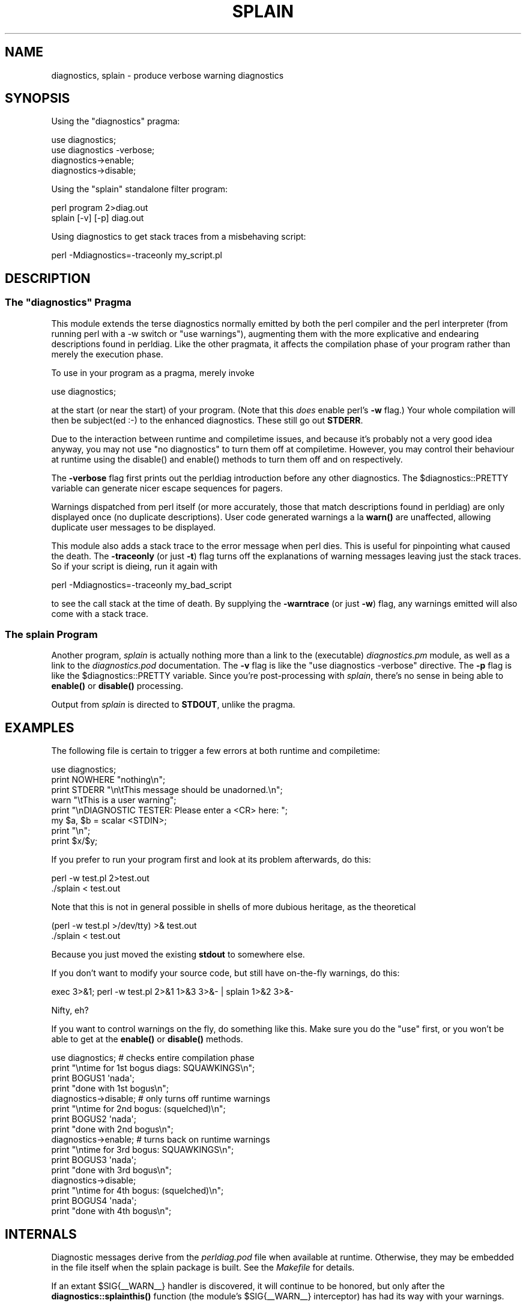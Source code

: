 .\" -*- mode: troff; coding: utf-8 -*-
.\" Automatically generated by Pod::Man 5.0102 (Pod::Simple 3.45)
.\"
.\" Standard preamble:
.\" ========================================================================
.de Sp \" Vertical space (when we can't use .PP)
.if t .sp .5v
.if n .sp
..
.de Vb \" Begin verbatim text
.ft CW
.nf
.ne \\$1
..
.de Ve \" End verbatim text
.ft R
.fi
..
.\" \*(C` and \*(C' are quotes in nroff, nothing in troff, for use with C<>.
.ie n \{\
.    ds C` ""
.    ds C' ""
'br\}
.el\{\
.    ds C`
.    ds C'
'br\}
.\"
.\" Escape single quotes in literal strings from groff's Unicode transform.
.ie \n(.g .ds Aq \(aq
.el       .ds Aq '
.\"
.\" If the F register is >0, we'll generate index entries on stderr for
.\" titles (.TH), headers (.SH), subsections (.SS), items (.Ip), and index
.\" entries marked with X<> in POD.  Of course, you'll have to process the
.\" output yourself in some meaningful fashion.
.\"
.\" Avoid warning from groff about undefined register 'F'.
.de IX
..
.nr rF 0
.if \n(.g .if rF .nr rF 1
.if (\n(rF:(\n(.g==0)) \{\
.    if \nF \{\
.        de IX
.        tm Index:\\$1\t\\n%\t"\\$2"
..
.        if !\nF==2 \{\
.            nr % 0
.            nr F 2
.        \}
.    \}
.\}
.rr rF
.\" ========================================================================
.\"
.IX Title "SPLAIN 1"
.TH SPLAIN 1 2024-10-23 "perl v5.40.0" "Perl Programmers Reference Guide"
.\" For nroff, turn off justification.  Always turn off hyphenation; it makes
.\" way too many mistakes in technical documents.
.if n .ad l
.nh
.SH NAME
diagnostics, splain \- produce verbose warning diagnostics
.SH SYNOPSIS
.IX Header "SYNOPSIS"
Using the \f(CW\*(C`diagnostics\*(C'\fR pragma:
.PP
.Vb 2
\&    use diagnostics;
\&    use diagnostics \-verbose;
\&
\&    diagnostics\->enable;
\&    diagnostics\->disable;
.Ve
.PP
Using the \f(CW\*(C`splain\*(C'\fR standalone filter program:
.PP
.Vb 2
\&    perl program 2>diag.out
\&    splain [\-v] [\-p] diag.out
.Ve
.PP
Using diagnostics to get stack traces from a misbehaving script:
.PP
.Vb 1
\&    perl \-Mdiagnostics=\-traceonly my_script.pl
.Ve
.SH DESCRIPTION
.IX Header "DESCRIPTION"
.ie n .SS "The ""diagnostics"" Pragma"
.el .SS "The \f(CWdiagnostics\fP Pragma"
.IX Subsection "The diagnostics Pragma"
This module extends the terse diagnostics normally emitted by both the
perl compiler and the perl interpreter (from running perl with a \-w 
switch or \f(CW\*(C`use warnings\*(C'\fR), augmenting them with the more
explicative and endearing descriptions found in perldiag.  Like the
other pragmata, it affects the compilation phase of your program rather
than merely the execution phase.
.PP
To use in your program as a pragma, merely invoke
.PP
.Vb 1
\&    use diagnostics;
.Ve
.PP
at the start (or near the start) of your program.  (Note 
that this \fIdoes\fR enable perl's \fB\-w\fR flag.)  Your whole
compilation will then be subject(ed :\-) to the enhanced diagnostics.
These still go out \fBSTDERR\fR.
.PP
Due to the interaction between runtime and compiletime issues,
and because it's probably not a very good idea anyway,
you may not use \f(CW\*(C`no diagnostics\*(C'\fR to turn them off at compiletime.
However, you may control their behaviour at runtime using the 
\&\f(CWdisable()\fR and \f(CWenable()\fR methods to turn them off and on respectively.
.PP
The \fB\-verbose\fR flag first prints out the perldiag introduction before
any other diagnostics.  The \f(CW$diagnostics::PRETTY\fR variable can generate nicer
escape sequences for pagers.
.PP
Warnings dispatched from perl itself (or more accurately, those that match
descriptions found in perldiag) are only displayed once (no duplicate
descriptions).  User code generated warnings a la \fBwarn()\fR are unaffected,
allowing duplicate user messages to be displayed.
.PP
This module also adds a stack trace to the error message when perl dies.
This is useful for pinpointing what
caused the death.  The \fB\-traceonly\fR (or
just \fB\-t\fR) flag turns off the explanations of warning messages leaving just
the stack traces.  So if your script is dieing, run it again with
.PP
.Vb 1
\&  perl \-Mdiagnostics=\-traceonly my_bad_script
.Ve
.PP
to see the call stack at the time of death.  By supplying the \fB\-warntrace\fR
(or just \fB\-w\fR) flag, any warnings emitted will also come with a stack
trace.
.SS "The \fIsplain\fP Program"
.IX Subsection "The splain Program"
Another program, \fIsplain\fR is actually nothing
more than a link to the (executable) \fIdiagnostics.pm\fR module, as well as
a link to the \fIdiagnostics.pod\fR documentation.  The \fB\-v\fR flag is like
the \f(CW\*(C`use diagnostics \-verbose\*(C'\fR directive.
The \fB\-p\fR flag is like the
\&\f(CW$diagnostics::PRETTY\fR variable.  Since you're post-processing with 
\&\fIsplain\fR, there's no sense in being able to \fBenable()\fR or \fBdisable()\fR processing.
.PP
Output from \fIsplain\fR is directed to \fBSTDOUT\fR, unlike the pragma.
.SH EXAMPLES
.IX Header "EXAMPLES"
The following file is certain to trigger a few errors at both
runtime and compiletime:
.PP
.Vb 8
\&    use diagnostics;
\&    print NOWHERE "nothing\en";
\&    print STDERR "\en\etThis message should be unadorned.\en";
\&    warn "\etThis is a user warning";
\&    print "\enDIAGNOSTIC TESTER: Please enter a <CR> here: ";
\&    my $a, $b = scalar <STDIN>;
\&    print "\en";
\&    print $x/$y;
.Ve
.PP
If you prefer to run your program first and look at its problem
afterwards, do this:
.PP
.Vb 2
\&    perl \-w test.pl 2>test.out
\&    ./splain < test.out
.Ve
.PP
Note that this is not in general possible in shells of more dubious heritage, 
as the theoretical
.PP
.Vb 2
\&    (perl \-w test.pl >/dev/tty) >& test.out
\&    ./splain < test.out
.Ve
.PP
Because you just moved the existing \fBstdout\fR to somewhere else.
.PP
If you don't want to modify your source code, but still have on-the-fly
warnings, do this:
.PP
.Vb 1
\&    exec 3>&1; perl \-w test.pl 2>&1 1>&3 3>&\- | splain 1>&2 3>&\-
.Ve
.PP
Nifty, eh?
.PP
If you want to control warnings on the fly, do something like this.
Make sure you do the \f(CW\*(C`use\*(C'\fR first, or you won't be able to get
at the \fBenable()\fR or \fBdisable()\fR methods.
.PP
.Vb 4
\&    use diagnostics; # checks entire compilation phase 
\&        print "\entime for 1st bogus diags: SQUAWKINGS\en";
\&        print BOGUS1 \*(Aqnada\*(Aq;
\&        print "done with 1st bogus\en";
\&
\&    diagnostics\->disable; # only turns off runtime warnings
\&        print "\entime for 2nd bogus: (squelched)\en";
\&        print BOGUS2 \*(Aqnada\*(Aq;
\&        print "done with 2nd bogus\en";
\&
\&    diagnostics\->enable; # turns back on runtime warnings
\&        print "\entime for 3rd bogus: SQUAWKINGS\en";
\&        print BOGUS3 \*(Aqnada\*(Aq;
\&        print "done with 3rd bogus\en";
\&
\&    diagnostics\->disable;
\&        print "\entime for 4th bogus: (squelched)\en";
\&        print BOGUS4 \*(Aqnada\*(Aq;
\&        print "done with 4th bogus\en";
.Ve
.SH INTERNALS
.IX Header "INTERNALS"
Diagnostic messages derive from the \fIperldiag.pod\fR file when available at
runtime.  Otherwise, they may be embedded in the file itself when the
splain package is built.   See the \fIMakefile\fR for details.
.PP
If an extant \f(CW$SIG\fR{_\|_WARN_\|_} handler is discovered, it will continue
to be honored, but only after the \fBdiagnostics::splainthis()\fR function 
(the module's \f(CW$SIG\fR{_\|_WARN_\|_} interceptor) has had its way with your
warnings.
.PP
There is a \f(CW$diagnostics::DEBUG\fR variable you may set if you're desperately
curious what sorts of things are being intercepted.
.PP
.Vb 1
\&    BEGIN { $diagnostics::DEBUG = 1 }
.Ve
.SH BUGS
.IX Header "BUGS"
Not being able to say "no diagnostics" is annoying, but may not be
insurmountable.
.PP
The \f(CW\*(C`\-pretty\*(C'\fR directive is called too late to affect matters.
You have to do this instead, and \fIbefore\fR you load the module.
.PP
.Vb 1
\&    BEGIN { $diagnostics::PRETTY = 1 }
.Ve
.PP
I could start up faster by delaying compilation until it should be
needed, but this gets a "panic: top_level" when using the pragma form
in Perl 5.001e.
.PP
While it's true that this documentation is somewhat subserious, if you use
a program named \fIsplain\fR, you should expect a bit of whimsy.
.SH AUTHOR
.IX Header "AUTHOR"
Tom Christiansen <\fItchrist@mox.perl.com\fR>, 25 June 1995.
